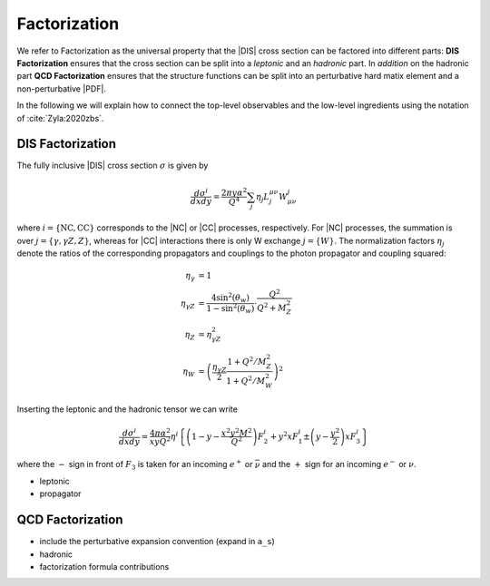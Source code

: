 Factorization
=============

.. todo::

   Here a picture made with Inkscape of DIS diagram to make it clear what is
   the hadronic part, what the leptonic and where the coupling are coming into
   the game.

We refer to Factorization as the universal property that the |DIS| cross section
can be factored into different parts: **DIS Factorization** ensures that
the cross section can be split into a *leptonic* and an *hadronic* part.
In *addition* on the hadronic part **QCD Factorization** ensures that the structure
functions can be split into an perturbative hard matix element and a non-perturbative |PDF|.

In the following we will explain how to connect the top-level observables and the
low-level ingredients using the notation of :cite:`Zyla:2020zbs`.

DIS Factorization
-----------------

The fully inclusive |DIS| cross section :math:`\sigma` is given by

.. math ::
    \frac{d\sigma^i}{dx dy} = \frac{2\pi y \alpha^2}{Q^4} \sum_j \eta_j L^{\mu\nu}_j W_{\mu\nu}^j

where :math:`i = \{\text{NC}, \text{CC}\}` corresponds to the |NC| or |CC| processes, respectively.
For |NC| processes, the summation is over :math:`j=\{\gamma,\gamma Z,Z\}`,
whereas for |CC| interactions there is only W exchange :math:`j=\{W\}`.
The normalization factors :math:`\eta_j` denote the ratios of the corresponding propagators and
couplings to the photon propagator and coupling squared:

.. math ::
    \eta_\gamma &= 1\\
    \eta_{\gamma Z} &= \frac{4\sin^2(\theta_w)}{1 - \sin^2(\theta_w)} \cdot \frac{Q^2}{Q^2 + M_Z^2}\\
    \eta_{Z} &= \eta_{\gamma Z}^2\\
    \eta_W &= \left(\frac{\eta_{\gamma Z}}{2} \frac{1 + Q^2/M_Z^2}{1 + Q^2/M_W^2}\right)^2

Inserting the leptonic and the hadronic tensor we can write

.. math ::
    \frac{d\sigma^i}{dx dy} = \frac{4\pi \alpha^2}{x y Q^2} \eta^i \left\{
    \left(1-y - \frac{x^2 y^2 M^2}{Q^2}\right)F_2^i
    + y^2 x F_1^i
    \pm \left(y - \frac {y^2}{2} \right) x F_3^i
    \right\}

where the :math:`-` sign in front of :math:`F_3` is taken for an incoming :math:`e^+`
or :math:`\bar \nu` and the :math:`+` sign for an incoming :math:`e^-` or :math:`\nu`.

- leptonic
- propagator

QCD Factorization
-----------------

- include the perturbative expansion convention (expand in ``a_s``)
- hadronic
- factorization formula contributions